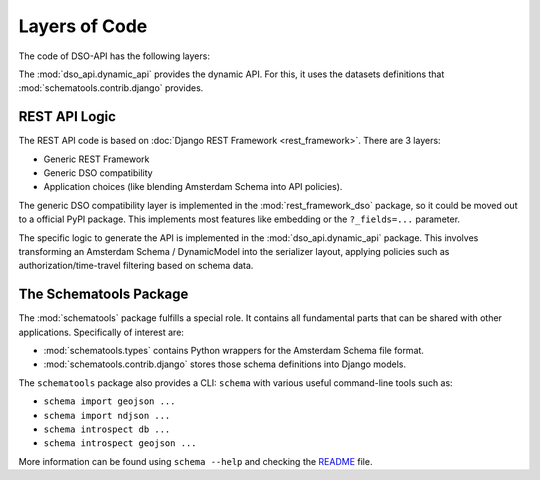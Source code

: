 Layers of Code
==============

The code of DSO-API has the following layers:

.. graphviz::

   digraph foo {

      drf [label="Django REST Framework"]
      rest_framework_dso [label="rest_framework_dso"]
      dynamic [label="dso_api.dynamic_api"]
      schematools_contrib_django [label="schematools.contrib.django"]

      schematools_contrib_django -> dynamic
      drf -> rest_framework_dso
      rest_framework_dso -> dynamic
   }

The :mod:`dso_api.dynamic_api` provides the dynamic API.
For this, it uses the datasets definitions that :mod:`schematools.contrib.django` provides.

REST API Logic
--------------

The REST API code is based on :doc:`Django REST Framework <rest_framework>`.
There are 3 layers:

* Generic REST Framework
* Generic DSO compatibility
* Application choices (like blending Amsterdam Schema into API policies).

The generic DSO compatibility layer is implemented in the :mod:`rest_framework_dso` package,
so it could be moved out to a official PyPI package.
This implements most features like embedding or the ``?_fields=...`` parameter.

The specific logic to generate the API is implemented in the :mod:`dso_api.dynamic_api` package.
This involves transforming an Amsterdam Schema / DynamicModel into the serializer layout,
applying policies such as authorization/time-travel filtering based on schema data.

The Schematools Package
-----------------------

The :mod:`schematools` package fulfills a special role. It contains all fundamental parts
that can be shared with other applications. Specifically of interest are:

* :mod:`schematools.types` contains Python wrappers for the Amsterdam Schema file format.
* :mod:`schematools.contrib.django` stores those schema definitions into Django models.

The ``schematools`` package also provides a CLI: ``schema`` with various useful command-line tools such as:

* ``schema import geojson ...``
* ``schema import ndjson ...``
* ``schema introspect db ...``
* ``schema introspect geojson ...``

More information can be found using ``schema --help`` and checking
the `README <https://github.com/Amsterdam/schema-tools/blob/master/README.md>`_ file.
